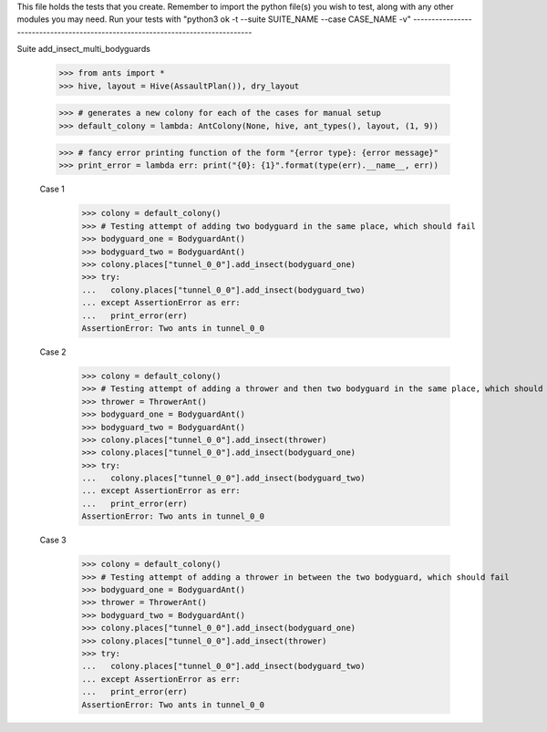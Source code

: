 This file holds the tests that you create. Remember to import the python file(s)
you wish to test, along with any other modules you may need.
Run your tests with "python3 ok -t --suite SUITE_NAME --case CASE_NAME -v"
--------------------------------------------------------------------------------

Suite add_insect_multi_bodyguards

	>>> from ants import *
	>>> hive, layout = Hive(AssaultPlan()), dry_layout

	>>> # generates a new colony for each of the cases for manual setup
	>>> default_colony = lambda: AntColony(None, hive, ant_types(), layout, (1, 9))

	>>> # fancy error printing function of the form "{error type}: {error message}"
	>>> print_error = lambda err: print("{0}: {1}".format(type(err).__name__, err))


	Case 1
		>>> colony = default_colony()
		>>> # Testing attempt of adding two bodyguard in the same place, which should fail
		>>> bodyguard_one = BodyguardAnt()
		>>> bodyguard_two = BodyguardAnt()
		>>> colony.places["tunnel_0_0"].add_insect(bodyguard_one)
		>>> try:
		...   colony.places["tunnel_0_0"].add_insect(bodyguard_two)
		... except AssertionError as err:
		...   print_error(err)
		AssertionError: Two ants in tunnel_0_0

	Case 2
		>>> colony = default_colony()
		>>> # Testing attempt of adding a thrower and then two bodyguard in the same place, which should fail
		>>> thrower = ThrowerAnt()
		>>> bodyguard_one = BodyguardAnt()
		>>> bodyguard_two = BodyguardAnt()
		>>> colony.places["tunnel_0_0"].add_insect(thrower)
		>>> colony.places["tunnel_0_0"].add_insect(bodyguard_one)
		>>> try:
		...   colony.places["tunnel_0_0"].add_insect(bodyguard_two)
		... except AssertionError as err:
		...   print_error(err)
		AssertionError: Two ants in tunnel_0_0

	Case 3
		>>> colony = default_colony()
		>>> # Testing attempt of adding a thrower in between the two bodyguard, which should fail
		>>> bodyguard_one = BodyguardAnt()
		>>> thrower = ThrowerAnt()
		>>> bodyguard_two = BodyguardAnt()
		>>> colony.places["tunnel_0_0"].add_insect(bodyguard_one)
		>>> colony.places["tunnel_0_0"].add_insect(thrower)
		>>> try:
		...   colony.places["tunnel_0_0"].add_insect(bodyguard_two)
		... except AssertionError as err:
		...   print_error(err)
		AssertionError: Two ants in tunnel_0_0